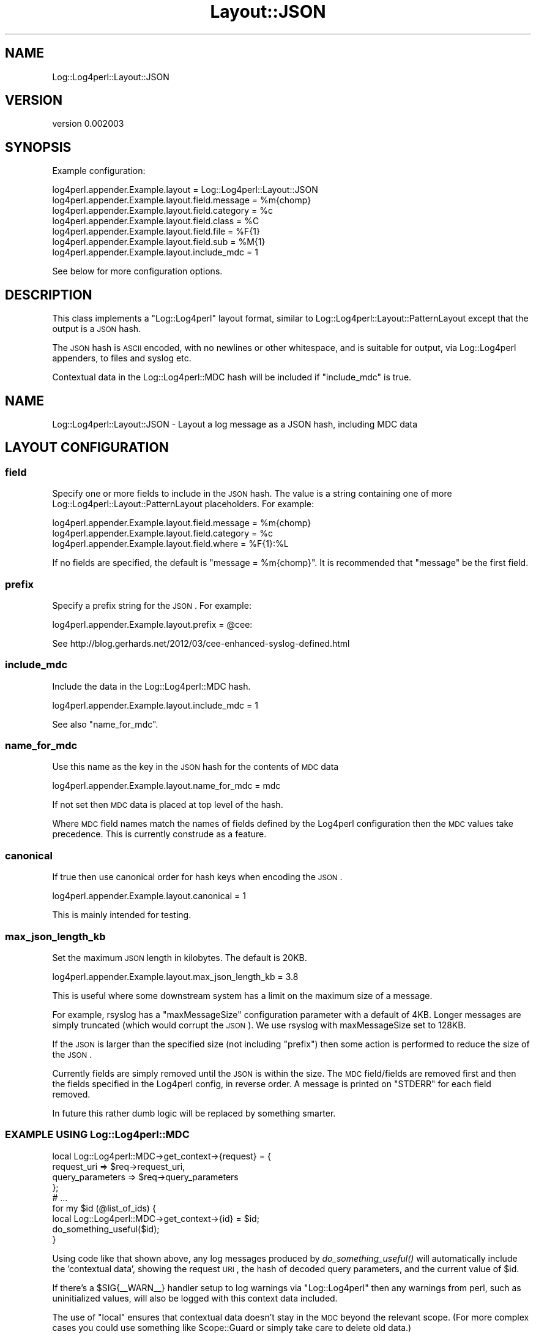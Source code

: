 .\" Automatically generated by Pod::Man 2.23 (Pod::Simple 3.14)
.\"
.\" Standard preamble:
.\" ========================================================================
.de Sp \" Vertical space (when we can't use .PP)
.if t .sp .5v
.if n .sp
..
.de Vb \" Begin verbatim text
.ft CW
.nf
.ne \\$1
..
.de Ve \" End verbatim text
.ft R
.fi
..
.\" Set up some character translations and predefined strings.  \*(-- will
.\" give an unbreakable dash, \*(PI will give pi, \*(L" will give a left
.\" double quote, and \*(R" will give a right double quote.  \*(C+ will
.\" give a nicer C++.  Capital omega is used to do unbreakable dashes and
.\" therefore won't be available.  \*(C` and \*(C' expand to `' in nroff,
.\" nothing in troff, for use with C<>.
.tr \(*W-
.ds C+ C\v'-.1v'\h'-1p'\s-2+\h'-1p'+\s0\v'.1v'\h'-1p'
.ie n \{\
.    ds -- \(*W-
.    ds PI pi
.    if (\n(.H=4u)&(1m=24u) .ds -- \(*W\h'-12u'\(*W\h'-12u'-\" diablo 10 pitch
.    if (\n(.H=4u)&(1m=20u) .ds -- \(*W\h'-12u'\(*W\h'-8u'-\"  diablo 12 pitch
.    ds L" ""
.    ds R" ""
.    ds C` ""
.    ds C' ""
'br\}
.el\{\
.    ds -- \|\(em\|
.    ds PI \(*p
.    ds L" ``
.    ds R" ''
'br\}
.\"
.\" Escape single quotes in literal strings from groff's Unicode transform.
.ie \n(.g .ds Aq \(aq
.el       .ds Aq '
.\"
.\" If the F register is turned on, we'll generate index entries on stderr for
.\" titles (.TH), headers (.SH), subsections (.SS), items (.Ip), and index
.\" entries marked with X<> in POD.  Of course, you'll have to process the
.\" output yourself in some meaningful fashion.
.ie \nF \{\
.    de IX
.    tm Index:\\$1\t\\n%\t"\\$2"
..
.    nr % 0
.    rr F
.\}
.el \{\
.    de IX
..
.\}
.\"
.\" Accent mark definitions (@(#)ms.acc 1.5 88/02/08 SMI; from UCB 4.2).
.\" Fear.  Run.  Save yourself.  No user-serviceable parts.
.    \" fudge factors for nroff and troff
.if n \{\
.    ds #H 0
.    ds #V .8m
.    ds #F .3m
.    ds #[ \f1
.    ds #] \fP
.\}
.if t \{\
.    ds #H ((1u-(\\\\n(.fu%2u))*.13m)
.    ds #V .6m
.    ds #F 0
.    ds #[ \&
.    ds #] \&
.\}
.    \" simple accents for nroff and troff
.if n \{\
.    ds ' \&
.    ds ` \&
.    ds ^ \&
.    ds , \&
.    ds ~ ~
.    ds /
.\}
.if t \{\
.    ds ' \\k:\h'-(\\n(.wu*8/10-\*(#H)'\'\h"|\\n:u"
.    ds ` \\k:\h'-(\\n(.wu*8/10-\*(#H)'\`\h'|\\n:u'
.    ds ^ \\k:\h'-(\\n(.wu*10/11-\*(#H)'^\h'|\\n:u'
.    ds , \\k:\h'-(\\n(.wu*8/10)',\h'|\\n:u'
.    ds ~ \\k:\h'-(\\n(.wu-\*(#H-.1m)'~\h'|\\n:u'
.    ds / \\k:\h'-(\\n(.wu*8/10-\*(#H)'\z\(sl\h'|\\n:u'
.\}
.    \" troff and (daisy-wheel) nroff accents
.ds : \\k:\h'-(\\n(.wu*8/10-\*(#H+.1m+\*(#F)'\v'-\*(#V'\z.\h'.2m+\*(#F'.\h'|\\n:u'\v'\*(#V'
.ds 8 \h'\*(#H'\(*b\h'-\*(#H'
.ds o \\k:\h'-(\\n(.wu+\w'\(de'u-\*(#H)/2u'\v'-.3n'\*(#[\z\(de\v'.3n'\h'|\\n:u'\*(#]
.ds d- \h'\*(#H'\(pd\h'-\w'~'u'\v'-.25m'\f2\(hy\fP\v'.25m'\h'-\*(#H'
.ds D- D\\k:\h'-\w'D'u'\v'-.11m'\z\(hy\v'.11m'\h'|\\n:u'
.ds th \*(#[\v'.3m'\s+1I\s-1\v'-.3m'\h'-(\w'I'u*2/3)'\s-1o\s+1\*(#]
.ds Th \*(#[\s+2I\s-2\h'-\w'I'u*3/5'\v'-.3m'o\v'.3m'\*(#]
.ds ae a\h'-(\w'a'u*4/10)'e
.ds Ae A\h'-(\w'A'u*4/10)'E
.    \" corrections for vroff
.if v .ds ~ \\k:\h'-(\\n(.wu*9/10-\*(#H)'\s-2\u~\d\s+2\h'|\\n:u'
.if v .ds ^ \\k:\h'-(\\n(.wu*10/11-\*(#H)'\v'-.4m'^\v'.4m'\h'|\\n:u'
.    \" for low resolution devices (crt and lpr)
.if \n(.H>23 .if \n(.V>19 \
\{\
.    ds : e
.    ds 8 ss
.    ds o a
.    ds d- d\h'-1'\(ga
.    ds D- D\h'-1'\(hy
.    ds th \o'bp'
.    ds Th \o'LP'
.    ds ae ae
.    ds Ae AE
.\}
.rm #[ #] #H #V #F C
.\" ========================================================================
.\"
.IX Title "Layout::JSON 3"
.TH Layout::JSON 3 "2014-11-20" "perl v5.12.3" "User Contributed Perl Documentation"
.\" For nroff, turn off justification.  Always turn off hyphenation; it makes
.\" way too many mistakes in technical documents.
.if n .ad l
.nh
.SH "NAME"
Log::Log4perl::Layout::JSON
.SH "VERSION"
.IX Header "VERSION"
version 0.002003
.SH "SYNOPSIS"
.IX Header "SYNOPSIS"
Example configuration:
.PP
.Vb 7
\&    log4perl.appender.Example.layout = Log::Log4perl::Layout::JSON
\&    log4perl.appender.Example.layout.field.message = %m{chomp}
\&    log4perl.appender.Example.layout.field.category = %c
\&    log4perl.appender.Example.layout.field.class = %C
\&    log4perl.appender.Example.layout.field.file = %F{1}
\&    log4perl.appender.Example.layout.field.sub = %M{1}
\&    log4perl.appender.Example.layout.include_mdc = 1
.Ve
.PP
See below for more configuration options.
.SH "DESCRIPTION"
.IX Header "DESCRIPTION"
This class implements a \f(CW\*(C`Log::Log4perl\*(C'\fR layout format, similar to
Log::Log4perl::Layout::PatternLayout except that the output is a \s-1JSON\s0 hash.
.PP
The \s-1JSON\s0 hash is \s-1ASCII\s0 encoded, with no newlines or other whitespace, and is
suitable for output, via Log::Log4perl appenders, to files and syslog etc.
.PP
Contextual data in the Log::Log4perl::MDC hash will be included if
\&\*(L"include_mdc\*(R" is true.
.SH "NAME"
Log::Log4perl::Layout::JSON \- Layout a log message as a JSON hash, including MDC data
.SH "LAYOUT CONFIGURATION"
.IX Header "LAYOUT CONFIGURATION"
.SS "field"
.IX Subsection "field"
Specify one or more fields to include in the \s-1JSON\s0 hash. The value is a string
containing one of more Log::Log4perl::Layout::PatternLayout placeholders.
For example:
.PP
.Vb 3
\&    log4perl.appender.Example.layout.field.message = %m{chomp}
\&    log4perl.appender.Example.layout.field.category = %c
\&    log4perl.appender.Example.layout.field.where = %F{1}:%L
.Ve
.PP
If no fields are specified, the default is \f(CW\*(C`message = %m{chomp}\*(C'\fR.
It is recommended that \f(CW\*(C`message\*(C'\fR be the first field.
.SS "prefix"
.IX Subsection "prefix"
Specify a prefix string for the \s-1JSON\s0. For example:
.PP
.Vb 1
\&    log4perl.appender.Example.layout.prefix = @cee:
.Ve
.PP
See http://blog.gerhards.net/2012/03/cee\-enhanced\-syslog\-defined.html
.SS "include_mdc"
.IX Subsection "include_mdc"
Include the data in the Log::Log4perl::MDC hash.
.PP
.Vb 1
\&    log4perl.appender.Example.layout.include_mdc = 1
.Ve
.PP
See also \*(L"name_for_mdc\*(R".
.SS "name_for_mdc"
.IX Subsection "name_for_mdc"
Use this name as the key in the \s-1JSON\s0 hash for the contents of \s-1MDC\s0 data
.PP
.Vb 1
\&    log4perl.appender.Example.layout.name_for_mdc = mdc
.Ve
.PP
If not set then \s-1MDC\s0 data is placed at top level of the hash.
.PP
Where \s-1MDC\s0 field names match the names of fields defined by the Log4perl
configuration then the \s-1MDC\s0 values take precedence. This is currently construde
as a feature.
.SS "canonical"
.IX Subsection "canonical"
If true then use canonical order for hash keys when encoding the \s-1JSON\s0.
.PP
.Vb 1
\&    log4perl.appender.Example.layout.canonical = 1
.Ve
.PP
This is mainly intended for testing.
.SS "max_json_length_kb"
.IX Subsection "max_json_length_kb"
Set the maximum \s-1JSON\s0 length in kilobytes. The default is 20KB.
.PP
.Vb 1
\&    log4perl.appender.Example.layout.max_json_length_kb = 3.8
.Ve
.PP
This is useful where some downstream system has a limit on the maximum size of
a message.
.PP
For example, rsyslog has a \f(CW\*(C`maxMessageSize\*(C'\fR configuration parameter with a
default of 4KB. Longer messages are simply truncated (which would corrupt the
\&\s-1JSON\s0). We use rsyslog with maxMessageSize set to 128KB.
.PP
If the \s-1JSON\s0 is larger than the specified size (not including \*(L"prefix\*(R")
then some action is performed to reduce the size of the \s-1JSON\s0.
.PP
Currently fields are simply removed until the \s-1JSON\s0 is within the size.
The \s-1MDC\s0 field/fields are removed first and then the fields specified in the
Log4perl config, in reverse order. A message is printed on \f(CW\*(C`STDERR\*(C'\fR for each
field removed.
.PP
In future this rather dumb logic will be replaced by something smarter.
.SS "\s-1EXAMPLE\s0 \s-1USING\s0 Log::Log4perl::MDC"
.IX Subsection "EXAMPLE USING Log::Log4perl::MDC"
.Vb 4
\&    local Log::Log4perl::MDC\->get_context\->{request} = {
\&        request_uri => $req\->request_uri,
\&        query_parameters => $req\->query_parameters
\&    };
\&
\&    # ...
\&
\&    for my $id (@list_of_ids) {
\&
\&        local Log::Log4perl::MDC\->get_context\->{id} = $id;
\&
\&        do_something_useful($id);
\&
\&    }
.Ve
.PP
Using code like that shown above, any log messages produced by
\&\fIdo_something_useful()\fR will automatically include the 'contextual data',
showing the request \s-1URI\s0, the hash of decoded query parameters, and the current
value of \f(CW$id\fR.
.PP
If there's a \f(CW$SIG{_\|_WARN_\|_}\fR handler setup to log warnings via \f(CW\*(C`Log::Log4perl\*(C'\fR
then any warnings from perl, such as uninitialized values, will also be logged
with this context data included.
.PP
The use of \f(CW\*(C`local\*(C'\fR ensures that contextual data doesn't stay in the \s-1MDC\s0
beyond the relevant scope. (For more complex cases you could use something like
Scope::Guard or simply take care to delete old data.)
.SH "AUTHOR"
.IX Header "AUTHOR"
Tim Bunce <Tim.Bunce@pobox.com>
.SH "COPYRIGHT AND LICENSE"
.IX Header "COPYRIGHT AND LICENSE"
This software is copyright (c) 2014 by Tim Bunce.
.PP
This is free software; you can redistribute it and/or modify it under
the same terms as the Perl 5 programming language system itself.
